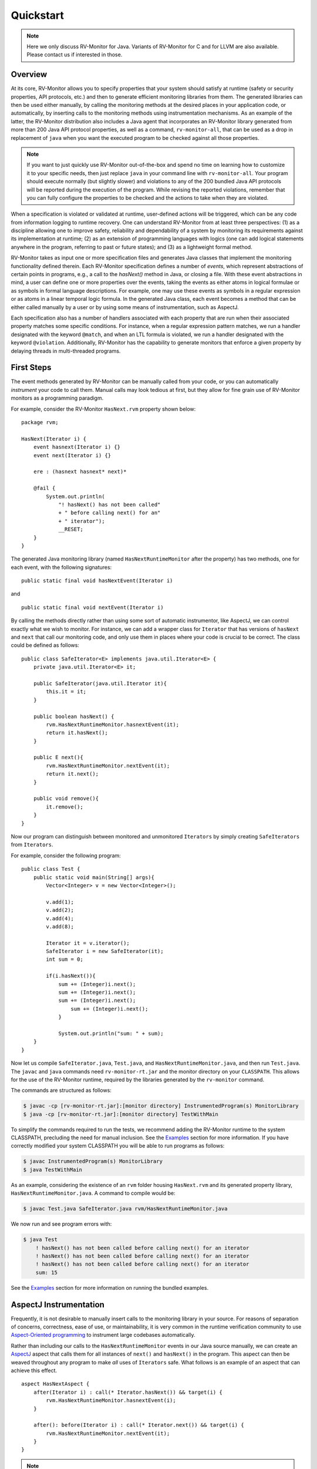Quickstart
==========

.. note:: Here we only discuss RV-Monitor for Java.
    Variants of RV-Monitor for C and for LLVM are also available.
    Please contact us if interested in those.

Overview
--------

At its core, RV-Monitor allows you to specify properties that your system
should satisfy at runtime (safety or security properties, API protocols, etc.)
and then to generate efficient monitoring libraries from them.
The generated libraries can then be used either manually, by calling the
monitoring methods at the desired places in your application code, or
automatically, by inserting calls to the monitoring methods using
instrumentation mechanisms.
As an example of the latter, the RV-Monitor distribution also includes
a Java agent that incorporates an RV-Monitor library generated from more
than 200 Java API protocol properties, as well as a command, ``rv-monitor-all``,
that can be used as a drop in replacement of ``java`` when you want the
executed program to be checked against all those properties.

.. note:: If you want to just quickly use RV-Monitor out-of-the-box and
    spend no time on learning how to customize it to your specific needs,
    then just replace ``java`` in your command line
    with ``rv-monitor-all``.  Your program should execute normally
    (but slightly slower) and violations to any of the 200 bundled Java API
    protocols will be reported during the execution of the program.
    While revising the reported violations, remember that you can
    fully configure the properties to be checked and the actions to take
    when they are violated.
    

When a specification is violated or validated at runtime, user-defined actions
will be triggered, which can be any code from information logging to runtime
recovery.
One can understand RV-Monitor from at least three perspectives: 
(1) as a discipline allowing one to improve safety, reliability and
dependability of a system by monitoring its requirements against its
implementation at runtime;
(2) as an extension of programming languages with logics (one can add
logical statements anywhere in the program, referring to past or future
states);
and (3) as a lightweight formal method.

RV-Monitor takes as input one or more specification files and generates Java
classes that  implement the monitoring functionality defined therein.
Each RV-Monitor specification defines a number of *events*, which represent
abstractions of certain points in programs, e.g., a call to the `hasNext()`
method in Java, or closing a file.
With these event abstractions in mind, a user can define
one or more properties over the events, taking the events as either atoms in
logical formulae or as symbols in formal language descriptions.  For example,
one may use these events as symbols in a regular expression or as atoms in a
linear temporal logic formula.
In the generated Java class, each event becomes a method that can be either
called manually by a user or by using some means of instrumentation,
such as AspectJ.  

Each specification also has a number of handlers associated with each property
that are run when their associated property matches some specific conditions.
For instance, when a regular expression pattern matches, we run a handler
designated with the keyword ``@match``, and when an LTL formula is violated, we
run a handler designated with the keyword ``@violation``.
Additionally, RV-Monitor has the capability to generate monitors that enforce
a given property by delaying threads in multi-threaded programs.

First Steps
--------------------------------

The event methods generated by RV-Monitor can be manually called from your
code, or you can automatically *instrument* your code to call them.
Manual calls may look tedious at first, but they allow for fine grain use
of RV-Monitor monitors as a programming paradigm.

For example, consider the RV-Monitor ``HasNext.rvm`` property shown below: ::

    package rvm;
	
    HasNext(Iterator i) {
        event hasnext(Iterator i) {}
        event next(Iterator i) {}
	
        ere : (hasnext hasnext* next)*
	
        @fail {
            System.out.println(
                "! hasNext() has not been called"
                + " before calling next() for an" 
                + " iterator");
                __RESET;
        }
    }
	
The generated Java monitoring library (named ``HasNextRuntimeMonitor`` after
the property) has two methods, one for each event, with the following
signatures::

    public static final void hasNextEvent(Iterator i)

and ::

    public static final void nextEvent(Iterator i)

By calling the methods directly rather than using some sort of automatic
instrumentor, like AspectJ, we can control exactly what we wish to monitor.
For instance, we can add a wrapper class for ``Iterator`` that has versions
of ``hasNext`` and ``next`` that call our monitoring code, and only use them
in places where your code is crucial to be correct.
The class could be defined as follows::

    public class SafeIterator<E> implements java.util.Iterator<E> {
        private java.util.Iterator<E> it;
	
        public SafeIterator(java.util.Iterator it){
            this.it = it;
        }
	
        public boolean hasNext() {
            rvm.HasNextRuntimeMonitor.hasnextEvent(it);
            return it.hasNext();
        } 
	
        public E next(){
            rvm.HasNextRuntimeMonitor.nextEvent(it);
            return it.next();
        }
	
        public void remove(){
            it.remove();
        }
    }

Now our program can distinguish between monitored and unmonitored
``Iterators`` by simply creating ``SafeIterators`` from ``Iterators``.

For example, consider the following program::

    public class Test {
        public static void main(String[] args){
            Vector<Integer> v = new Vector<Integer>();
	
            v.add(1);
            v.add(2);
            v.add(4);
            v.add(8);
	
            Iterator it = v.iterator();
            SafeIterator i = new SafeIterator(it);
            int sum = 0;
	
            if(i.hasNext()){
                sum += (Integer)i.next();
                sum += (Integer)i.next();
                sum += (Integer)i.next();
	            sum += (Integer)i.next();
	        }

	        System.out.println("sum: " + sum);
        }
    }
	
Now let us compile ``SafeIterator.java``, ``Test.java``, and
``HasNextRuntimeMonitor.java``, and then run ``Test.java``.
The ``javac`` and ``java`` commands need ``rv-monitor-rt.jar`` and the monitor
directory on your ``CLASSPATH``.
This allows for the use of the RV-Monitor runtime, required by the libraries
generated by the ``rv-monitor`` command.

The commands are structured as follows:

.. code-block:: none

    $ javac -cp [rv-monitor-rt.jar]:[monitor directory] InstrumentedProgram(s) MonitorLibrary
    $ java -cp [rv-monitor-rt.jar]:[monitor directory] TestWithMain

To simplify the commands required to run the tests, we recommend adding the RV-Monitor runtime
to the system CLASSPATH, precluding the need for manual inclusion.  See the `Examples`_ section
for more information.  If you have correctly modified your system CLASSPATH you will be able
to run programs as follows:

.. code-block:: none

    $ javac InstrumentedProgram(s) MonitorLibrary
    $ java TestWithMain

As an example, considering the existence of an ``rvm`` folder housing
``HasNext.rvm`` and its generated property library,
``HasNextRuntimeMonitor.java``.
A command to compile would be:

.. code-block:: none

    $ javac Test.java SafeIterator.java rvm/HasNextRuntimeMonitor.java

We now run and see program errors with:

.. code-block:: none

    $ java Test
        ! hasNext() has not been called before calling next() for an iterator
        ! hasNext() has not been called before calling next() for an iterator
        ! hasNext() has not been called before calling next() for an iterator
        sum: 15

See the `Examples`_ section for more information on running the bundled examples.

AspectJ Instrumentation
-----------------------

Frequently, it is not desirable to manually insert calls to the monitoring
library in your source.
For reasons of separation of concerns, correctness, ease of use, or 
maintainability, it is very common in the runtime verification community to
use `Aspect-Oriented programming 
<https://en.wikipedia.org/wiki/Aspect-oriented_programming>`_
to instrument large codebases automatically.

Rather than including our calls to the ``HasNextRuntimeMonitor`` events
in our Java source manually, we can create an
`AspectJ <https://eclipse.org/aspectj/>`_ aspect that calls 
them for all instances of ``next()`` and ``hasNext()`` in the program.
This aspect can then be weaved throughout any program to make *all* uses
of ``Iterators`` safe.
What follows is an example of an aspect that can achieve this effect. ::

    aspect HasNextAspect {
        after(Iterator i) : call(* Iterator.hasNext()) && target(i) {
            rvm.HasNextRuntimeMonitor.hasnextEvent(i);
        }
	
        after(): before(Iterator i) : call(* Iterator.next()) && target(i) {
            rvm.HasNextRuntimeMonitor.nextEvent(it);
        }
    }

.. note:: RV-Monitor can access a whole data base of properties that may be
    configured using AspectJ and run against a program as a large scale
    dynamic property checker.
    For your convenience, we have precompiled a suite of common Java API
    protocol properties together in an agent that is automatically invoked
    when you replace ``java`` with ``rv-monitor-all`` in your command line.


.. note:: For more information on using RV-Monitor with Aspects, we
    recommend the `JavaMOP <http://fsl.cs.illinois.edu/javamop/>`_ project, which
    provides automatic instrumentation through AspectJ for your RV-Monitor
    properties and allows you to write a single file which contains both the
    desired properties and the desired instrumentation.


Command Line Usage
--------------------

.. note:: To call rv-monitor with ease, please add `rv-monitor/bin` to your `PATH` 
    and ensure that all specification files have the .rvm file extension. 

The 'rv-monitor' script has the following usage:

.. code-block:: none
	
	 rv-monitor [-v] [-d <target directory>] <specification file or dir>

    	-v option is verbose mode 
    	-d option is used to specify the target directory
        	where the resulting java code will be saved. It is optional.
    
For more options, type `rv-monitor` or `rv-monitor -h`

When you execute a monitored program with Java, you need to include the
RV-Monitor Runtime Library, as well as your current directory, in your
Java classpath.
The RV-Monitor Runtime Library is provided in this package in the
``rv-monitor/lib`` directory.
A typical value of this is:

In Windows,
  rv-monitor\\lib\\rv-monitor-rt.jar

In Linux and Mac,
  rv-monitor/lib/rv-monitor-rt.jar

Add this to the left end of the CLASSPATH followed by `;.` (in Windows) or `:.`
(in Linux and Mac). The second part (`:.` i.e. *this* directory) is for ease
of use.
It identifies the directory which houses the monitor directory, which is 
conventionally /rvm.
We assume you will call java and javac from the directory which contains
the rvm folder. 

.. note:: Optionally, you can choose to include
    `-cp [rv-monitor-rt.jar]:[monitor directory with .rvm and generated libraries]` 
    when you compile with javac and run with java to avoid editing your CLASSPATH.

.. code-block:: none

 Options enabled by default are prefixed with '+'
    -h -help              print this help message
    -v | -verbose         enable verbose output
    -debug            enable verbose error message

    -d <output path>          select directory to store output files
    -n <name>             use the given class name instead of source code name

    -s | -statistics          generate monitor with statistics
    -noopt1           don't use the enable set optimization

    -finegrainedlock          use fine-grained lock for internal data structure
    -weakrefinterning         use WeakReference interning in indexing trees
    --version                 display RV-Monitor version information

Examples
--------

Remember, before trying any examples, please ensure you've added the
``rv-monitor/bin`` directory to your ``PATH`` and
``rv-monitor/lib/rv-monitor-rt.jar:.`` to the beginning of your ``CLASSPATH``.

This ensures easy use of
1) rv-monitor to generate monitoring libraries,
2) javac to compile the libraries together with your instrumented program, and
3) java to run the code in all the  examples.

To get started, here's an example of monitoring via context free grammar.

In examples/CFG/HasNext, we call

.. code-block:: none

    $ rv-monitor rvm/HasNext.rvm
    $ javac rvm/HasNextRuntimeMonitor.java HasNext_1/HasNext_1.java
    $ java HasNext_1.HasNext_1

HasNext_1 demonstrates RV-Monitor used to detect unsafe programming practice.
    In HasNext_1.java, a programmer calls next() on an Iterator without first
    calling hasNext() to check if there is another item available.
    RV-Monitor warns the user every time this is done.

Now that we've already compiled the monitor, we must only call

.. code-block:: none

    $ javac HasNext_2/HasNext_2.java
    $ java HasNext_2.HasNext_2

HasNext_2 demonstrates RV-Monitor used to enforce safe programming practice.
    In HasNext_2.java, a programmer correctly calls hasNext() on an Iterator
    before calling next().
    RV-Monitor does not display any warnings in the terminal.

.. note:: If you navigate to the directory containing the rvm folder in each
    example and compile and run the code there, you will be able to use the
    *same exact structure* as the commands in this example.
    That is, you will not have to manually tell ``javac`` and ``java`` the
    location of ``rv-monitor-rt.jar`` or the directory in which your rvm
    directory is.
    The modification you have already made to your ``CLASSPATH`` environment
    variable will accomodate this. 

Each directory in ``rv-monitor/examples/java`` demonstrates different logic
types used to enforce our monitoring.
Please continue to the next page in the documentation to see all the
commands required to run a selection of these examples and the explanation
of these examples.
